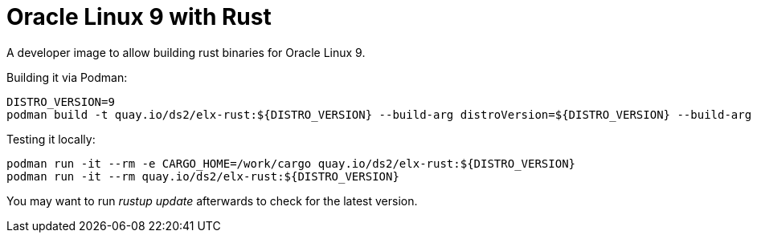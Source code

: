 = Oracle Linux 9 with Rust

A developer image to allow building rust binaries for Oracle Linux 9.

Building it via Podman:

[,shell]
----
DISTRO_VERSION=9
podman build -t quay.io/ds2/elx-rust:${DISTRO_VERSION} --build-arg distroVersion=${DISTRO_VERSION} --build-arg 'linuxDistro=oraclelinux' .
----


Testing it locally:

[,shell]
----
podman run -it --rm -e CARGO_HOME=/work/cargo quay.io/ds2/elx-rust:${DISTRO_VERSION}
podman run -it --rm quay.io/ds2/elx-rust:${DISTRO_VERSION}
----

You may want to run _rustup update_ afterwards to check for the latest version.
